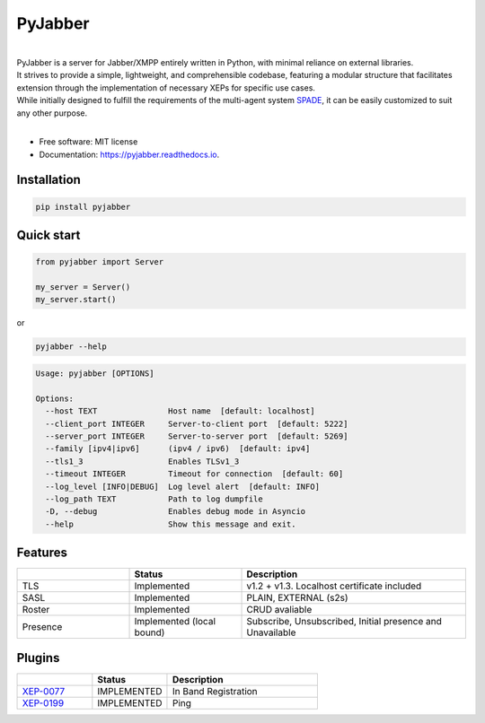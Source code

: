 ========
PyJabber
========

.. image:: https://img.shields.io/pypi/v/pyjabber.svg
        :target: https://pypi.org/project/pyjabber/

.. image:: https://img.shields.io/badge/python-3.8%20to%203.12-orange?logo=python&logoColor=green
        :alt: Python 3.8 to 3.12

.. image:: https://img.shields.io/github/actions/workflow/status/dinothor/pyjabber/python-app.yml
        :target: https://github.com/DinoThor/PyJabber/actions
        :alt: Build Status

.. image:: https://coveralls.io/repos/github/DinoThor/PyJabber/badge.svg?branch=master
        :target: https://coveralls.io/github/DinoThor/PyJabber?branch=master
        :alt: Coverage Status

.. image:: https://readthedocs.org/projects/pyjabber/badge/?version=latest
        :target: https://pyjabber.readthedocs.io/en/latest/?version=latest
        :alt: Documentation Status

.. image:: https://img.shields.io/pypi/dm/pyjabber
        :target: https://www.pepy.tech/projects/pyjabber
        :alt: Monthly downloads

.. image:: https://img.shields.io/pepy/dt/pyjabber
        :target: https://www.pepy.tech/projects/pyjabber
        :alt: Total downloads



|
| PyJabber is a server for Jabber/XMPP entirely written in Python, with minimal reliance on external libraries.
| It strives to provide a simple, lightweight, and comprehensible codebase, featuring a modular structure that
        facilitates extension through the implementation of necessary XEPs for specific use cases.
| While initially designed to fulfill the requirements of the multi-agent system `SPADE <https://github.com/javipalanca/spade>`_, it can be easily customized to suit any other purpose.
|

* Free software: MIT license
* Documentation: https://pyjabber.readthedocs.io.

Installation
------------
.. code-block::

        pip install pyjabber

Quick start
-----------
.. code-block:: python

        from pyjabber import Server

        my_server = Server()
        my_server.start()

or

.. code-block:: python

        pyjabber --help


.. code-block::

        Usage: pyjabber [OPTIONS]

        Options:
          --host TEXT               Host name  [default: localhost]
          --client_port INTEGER     Server-to-client port  [default: 5222]
          --server_port INTEGER     Server-to-server port  [default: 5269]
          --family [ipv4|ipv6]      (ipv4 / ipv6)  [default: ipv4]
          --tls1_3                  Enables TLSv1_3
          --timeout INTEGER         Timeout for connection  [default: 60]
          --log_level [INFO|DEBUG]  Log level alert  [default: INFO]
          --log_path TEXT           Path to log dumpfile
          -D, --debug               Enables debug mode in Asyncio
          --help                    Show this message and exit.



Features
--------

.. list-table::
   :widths: 25 25 50
   :header-rows: 1

   * -
     - Status
     - Description
   * - TLS
     - Implemented
     - v1.2 + v1.3. Localhost certificate included
   * - SASL
     - Implemented
     - PLAIN, EXTERNAL (s2s)
   * - Roster
     - Implemented
     - CRUD avaliable
   * - Presence
     - Implemented (local bound)
     - Subscribe, Unsubscribed, Initial presence and Unavailable

Plugins
-------
.. list-table::
   :widths: 25 25 50
   :header-rows: 1

   * -
     - Status
     - Description
   * - `XEP-0077 <https://xmpp.org/extensions/xep-0077.html>`_
     - IMPLEMENTED
     - In Band Registration
   * - `XEP-0199 <https://xmpp.org/extensions/xep-0199.html>`_
     - IMPLEMENTED
     - Ping
